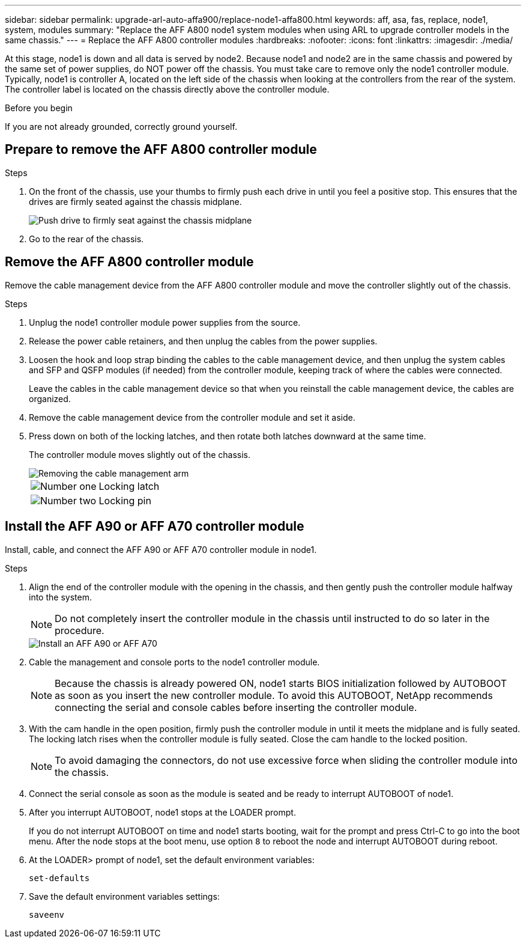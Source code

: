 ---
sidebar: sidebar
permalink: upgrade-arl-auto-affa900/replace-node1-affa800.html
keywords: aff, asa, fas, replace, node1, system, modules
summary: "Replace the AFF A800 node1 system modules when using ARL to upgrade controller models in the same chassis."
---
= Replace the AFF A800 controller modules
:hardbreaks:
:nofooter:
:icons: font
:linkattrs:
:imagesdir: ./media/

[.lead]
At this stage, node1 is down and all data is served by node2. Because node1 and node2 are in the same chassis and powered by the same set of power supplies, do NOT power off the chassis. You must take care to remove only the node1 controller module. Typically, node1 is controller A, located on the left side of the chassis when looking at the controllers from the rear of the system. The controller label is located on the chassis directly above the controller module.

.Before you begin

If you are not already grounded, correctly ground yourself.

== Prepare to remove the AFF A800 controller module

.Steps

. On the front of the chassis, use your thumbs to firmly push each drive in until you feel a positive stop. This ensures that the drives are firmly seated against the chassis midplane. 
+
image::../media/drw_a800_drive_seated_IEOPS-960.png[Push drive to firmly seat against the chassis midplane]
. Go to the rear of the chassis.

== Remove the AFF A800 controller module
Remove the cable management device from the AFF A800 controller module and move the controller slightly out of the chassis.

.Steps
. Unplug the node1 controller module power supplies from the source.
. Release the power cable retainers, and then unplug the cables from the power supplies.
. Loosen the hook and loop strap binding the cables to the cable management device, and then unplug the system cables and SFP and QSFP modules (if needed) from the controller module, keeping track of where the cables were connected.
+
Leave the cables in the cable management device so that when you reinstall the cable management device, the cables are organized.
. Remove the cable management device from the controller module and set it aside.
. Press down on both of the locking latches, and then rotate both latches downward at the same time.
+
The controller module moves slightly out of the chassis.
+
image::../media/a800_cable_management.png[Removing the cable management arm]
+
[cols=2*,cols="20,80"]
|===
a|
image::../media/black_circle_one.png[Number one]
|Locking latch
a|
image::../media/black_circle_two.png[Number two]
|Locking pin
|===

== Install the AFF A90 or AFF A70 controller module
Install, cable, and connect the AFF A90 or AFF A70 controller module in node1.

.Steps
. Align the end of the controller module with the opening in the chassis, and then gently push the controller module halfway into the system.
+
NOTE: Do not completely insert the controller module in the chassis until instructed to do so later in the procedure.
+
image::../media/drw_A70-90_PCM_remove_replace_IEOPS-1365.PNG[Install an AFF A90 or AFF A70]

. Cable the management and console ports to the node1 controller module.
+
NOTE: Because the chassis is already powered ON, node1 starts BIOS initialization followed by AUTOBOOT as soon as you insert the new controller module. To avoid this AUTOBOOT, NetApp recommends connecting the serial and console cables before inserting the controller module. 

. With the cam handle in the open position, firmly push the controller module in until it meets the midplane and is fully seated. The locking latch rises when the controller module is fully seated. Close the cam handle to the locked position.
+
NOTE: To avoid damaging the connectors, do not use excessive force when sliding the controller module into the chassis.

. Connect the serial console as soon as the module is seated and be ready to interrupt AUTOBOOT of node1. 

. After you interrupt AUTOBOOT, node1 stops at the LOADER prompt. 
+
If you do not interrupt AUTOBOOT on time and node1 starts booting, wait for the prompt and press Ctrl-C to go into the boot menu. After the node stops at the boot menu, use option `8` to reboot the node and interrupt AUTOBOOT during reboot.

. At the LOADER> prompt of node1, set the default environment variables:
+
`set-defaults`

. Save the default environment variables settings:
+
`saveenv`

// 2024 APR 16, AFFFASDOC-32